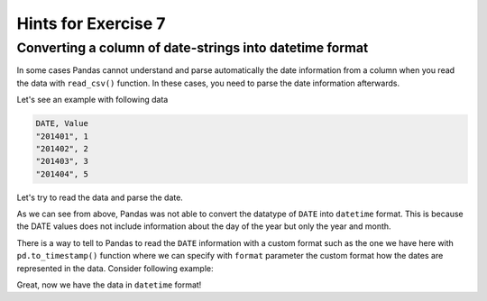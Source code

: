 Hints for Exercise 7
====================

Converting a column of date-strings into datetime format
--------------------------------------------------------

In some cases Pandas cannot understand and parse automatically the date information from a column when you read the
data with ``read_csv()`` function. In these cases, you need to parse the date information afterwards.

Let's see an example with following data

.. code::

    DATE, Value
    "201401", 1
    "201402", 2
    "201403", 3
    "201404", 5

.. ipython:: python
    :suppress:

        import os
        import pandas
        fp = os.path.join(os.path.abspath('data'), 'L7', "hintData.txt")

Let's try to read the data and parse the date.

.. ipython:: python

    data = pd.read_csv(fp, sep=',', parse_dates=['DATE'])
    data.head()
    data.dtypes

As we can see from above, Pandas was not able to convert the datatype of ``DATE`` into ``datetime`` format.
This is because the DATE values does not include information about the day of the year but only the year and month.

There is a way to tell to Pandas to read the ``DATE`` information with a custom format such as the one we have here
with ``pd.to_timestamp()`` function where we can specify with ``format`` parameter the custom format how the dates
are represented in the data. Consider following example:

.. ipython:: python

    data['datetime'] =  pd.to_datetime(data['DATE'], format='%Y%m')
    data.head()
    data.dtypes

Great, now we have the data in ``datetime`` format!


